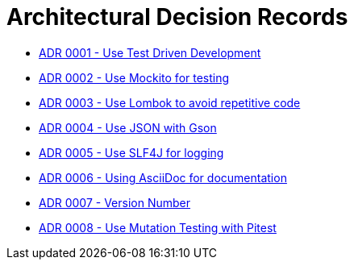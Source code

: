 = Architectural Decision Records

* link:0001-test-driven-development.adoc[ADR 0001 - Use Test Driven Development]
* link:0002-Mockito.adoc[ADR 0002 - Use Mockito for testing]
* link:0003-Lombok.adoc[ADR 0003 - Use Lombok to avoid repetitive code]
* link:0004.adoc[ADR 0004 - Use JSON with Gson]
* link:0005.adoc[ADR 0005 - Use SLF4J for logging]
* link:0006.adoc[ADR 0006 - Using AsciiDoc for documentation]
* link:0007.adoc[ADR 0007 - Version Number]
* link:0008.adoc[ADR 0008 - Use Mutation Testing with Pitest]
